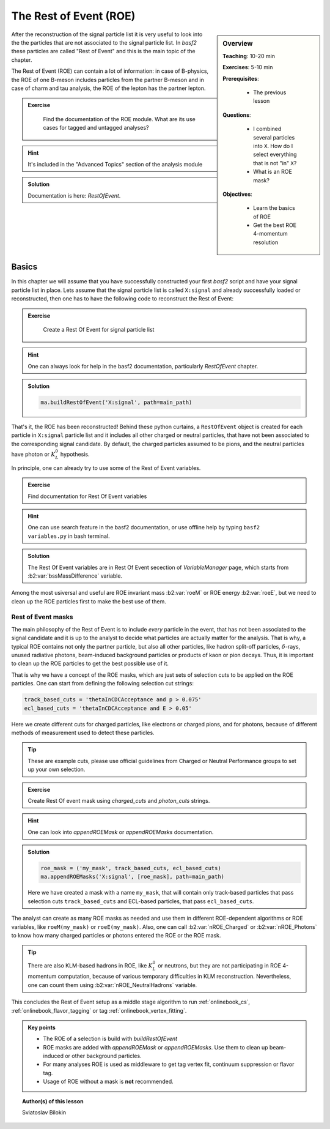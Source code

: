 .. _onlinebook_roe:

The Rest of Event (ROE)
=======================

.. sidebar:: Overview
    :class: overview

    **Teaching**: 10-20 min

    **Exercises**: 5-10 min

    **Prerequisites**:

    	* The previous lesson

    **Questions**:

        * I combined several particles into ``X``. How do I select everything
          that is not "in" ``X``?
        * What is an ROE mask?

    **Objectives**:

        * Learn the basics of ROE
        * Get the best ROE 4-momentum resolution


After the reconstruction of the signal particle list it is very useful
to look into the the particles that are not associated to the signal particle list.
In `basf2` these particles are called "Rest of Event" and this is the main topic of the chapter.

The Rest of Event (ROE) can contain a lot of information: in case of B-physics, the ROE of one B-meson includes
particles from the partner B-meson and in case of charm and tau analysis, the ROE of the lepton has the partner
lepton.

.. admonition:: Exercise
     :class: exercise stacked clear

      Find the documentation of the ROE module. What are its use cases for tagged and untagged analyses?

.. admonition:: Hint
     :class: toggle xhint stacked

     It's included in the "Advanced Topics" section of the analysis module

.. admonition:: Solution
     :class: toggle solution

     Documentation is here: `RestOfEvent`.

Basics
------

In this chapter we will assume that you have successfully constructed your first
`basf2` script and have your signal particle list in place.
Lets assume that the signal particle list is called ``X:signal`` and already successfully loaded or
reconstructed, then one has to have the following code to reconstruct the Rest of Event:

.. admonition:: Exercise
     :class: exercise stacked

      Create a Rest Of Event for signal particle list

.. admonition:: Hint
     :class: toggle xhint stacked

     One can always look for help in the basf2 documentation, particularly `RestOfEvent` chapter.

.. admonition:: Solution
     :class: toggle solution

     .. code-block:: python

          ma.buildRestOfEvent('X:signal', path=main_path)

That's it, the ROE has been reconstructed!
Behind these python curtains, a ``RestOfEvent`` object is created for each particle in ``X:signal``
particle list and it includes all other charged or neutral particles, that have not been
associated to the corresponding signal candidate. By default, the charged particles assumed to be pions,
and the neutral particles have photon or :math:`K_L^0` hypothesis.

In principle, one can already try to use some of the Rest of Event variables.

.. admonition:: Exercise
     :class: exercise stacked

     Find documentation for Rest Of Event variables

.. admonition:: Hint
     :class: toggle xhint stacked

     One can use search feature in the basf2 documentation, or use offline help by typing ``basf2 variables.py``
     in bash terminal.

.. admonition:: Solution
     :class: toggle solution

     The Rest Of Event variables are in Rest Of Event secection of `VariableManager` page,
     which starts from :b2:var:`bssMassDifference` variable.


Among the most usiversal and useful are ROE invariant mass :b2:var:`roeM` or ROE energy :b2:var:`roeE`,
but we need to clean up the ROE particles first to make the best use of them.

Rest of Event masks
~~~~~~~~~~~~~~~~~~~

The main philosophy of the Rest of Event is to include *every* particle in the event,
that has not been associated to the signal candidate and it is up to the analyst to
decide what particles are actually matter for the analysis.
That is why, a typical ROE contains not only the partner particle, but also all other particles, like
hadron split-off particles, :math:`\delta`-rays, unused radiative photons, beam-induced background particles
or products of kaon or pion decays. Thus, it is important to clean up the ROE particles
to get the best possible use of it.

That is why we have a concept of the ROE masks, which are just sets of selection cuts
to be applied on the ROE particles. One can start from defining the following selection cut strings:

.. code-block:: python

        track_based_cuts = 'thetaInCDCAcceptance and p > 0.075'
        ecl_based_cuts = 'thetaInCDCAcceptance and E > 0.05'

Here we create different cuts for charged particles, like electrons or charged pions, and for photons,
because of different methods of measurement used to detect these particles.

.. tip::

    These are example cuts, please use official guidelines from
    Charged or Neutral Performance groups to set up your own selection.


.. admonition:: Exercise
     :class: exercise stacked

     Create Rest Of event mask using `charged_cuts` and `photon_cuts` strings.

.. admonition:: Hint
     :class: toggle xhint stacked

     One can look into `appendROEMask` or `appendROEMasks` documentation.

.. admonition:: Solution
     :class: toggle solution


     .. code-block:: python

              roe_mask = ('my_mask', track_based_cuts, ecl_based_cuts)
              ma.appendROEMasks('X:signal', [roe_mask], path=main_path)

     Here we have created a mask with a name ``my_mask``, that will contain only track-based
     particles that pass selection cuts ``track_based_cuts`` and ECL-based particles, that pass
     ``ecl_based_cuts``.

The analyst can create as many ROE masks as needed and use them in different ROE-dependent
algorithms or ROE variables, like ``roeM(my_mask)`` or ``roeE(my_mask)``. Also, one can call
:b2:var:`nROE_Charged` or :b2:var:`nROE_Photons` to know how many charged particles or
photons entered the ROE or the ROE mask.

.. tip::

    There are also KLM-based hadrons in ROE, like :math:`K_L^0` or neutrons, but they are
    not participating in ROE 4-momentum computation, because of various temporary
    difficulties in KLM reconstruction. Nevertheless, one can count them using
    :b2:var:`nROE_NeutralHadrons` variable.

This concludes the Rest of Event setup as a middle stage algorithm to run :ref:`onlinebook_cs`,
:ref:`onlinebook_flavor_tagging` or tag :ref:`onlinebook_vertex_fitting`.

.. admonition:: Key points
    :class: key-points

    * The ROE of a selection is build with `buildRestOfEvent`
    * ROE masks are added with `appendROEMask` or `appendROEMasks`.
      Use them to clean up beam-induced or other background particles.
    * For many analyses ROE is used as middleware to get tag vertex fit,
      continuum suppression or flavor tag.
    * Usage of ROE without a mask is **not** recommended.


.. topic:: Author(s) of this lesson

    Sviatoslav Bilokin

